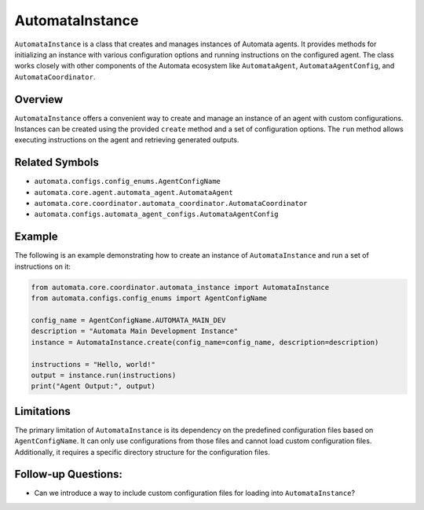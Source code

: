AutomataInstance
================

``AutomataInstance`` is a class that creates and manages instances of
Automata agents. It provides methods for initializing an instance with
various configuration options and running instructions on the configured
agent. The class works closely with other components of the Automata
ecosystem like ``AutomataAgent``, ``AutomataAgentConfig``, and
``AutomataCoordinator``.

Overview
--------

``AutomataInstance`` offers a convenient way to create and manage an
instance of an agent with custom configurations. Instances can be
created using the provided ``create`` method and a set of configuration
options. The ``run`` method allows executing instructions on the agent
and retrieving generated outputs.

Related Symbols
---------------

-  ``automata.configs.config_enums.AgentConfigName``
-  ``automata.core.agent.automata_agent.AutomataAgent``
-  ``automata.core.coordinator.automata_coordinator.AutomataCoordinator``
-  ``automata.configs.automata_agent_configs.AutomataAgentConfig``

Example
-------

The following is an example demonstrating how to create an instance of
``AutomataInstance`` and run a set of instructions on it:

.. code:: python

   from automata.core.coordinator.automata_instance import AutomataInstance
   from automata.configs.config_enums import AgentConfigName

   config_name = AgentConfigName.AUTOMATA_MAIN_DEV
   description = "Automata Main Development Instance"
   instance = AutomataInstance.create(config_name=config_name, description=description)

   instructions = "Hello, world!"
   output = instance.run(instructions)
   print("Agent Output:", output)

Limitations
-----------

The primary limitation of ``AutomataInstance`` is its dependency on the
predefined configuration files based on ``AgentConfigName``. It can only
use configurations from those files and cannot load custom configuration
files. Additionally, it requires a specific directory structure for the
configuration files.

Follow-up Questions:
--------------------

-  Can we introduce a way to include custom configuration files for
   loading into ``AutomataInstance``?
